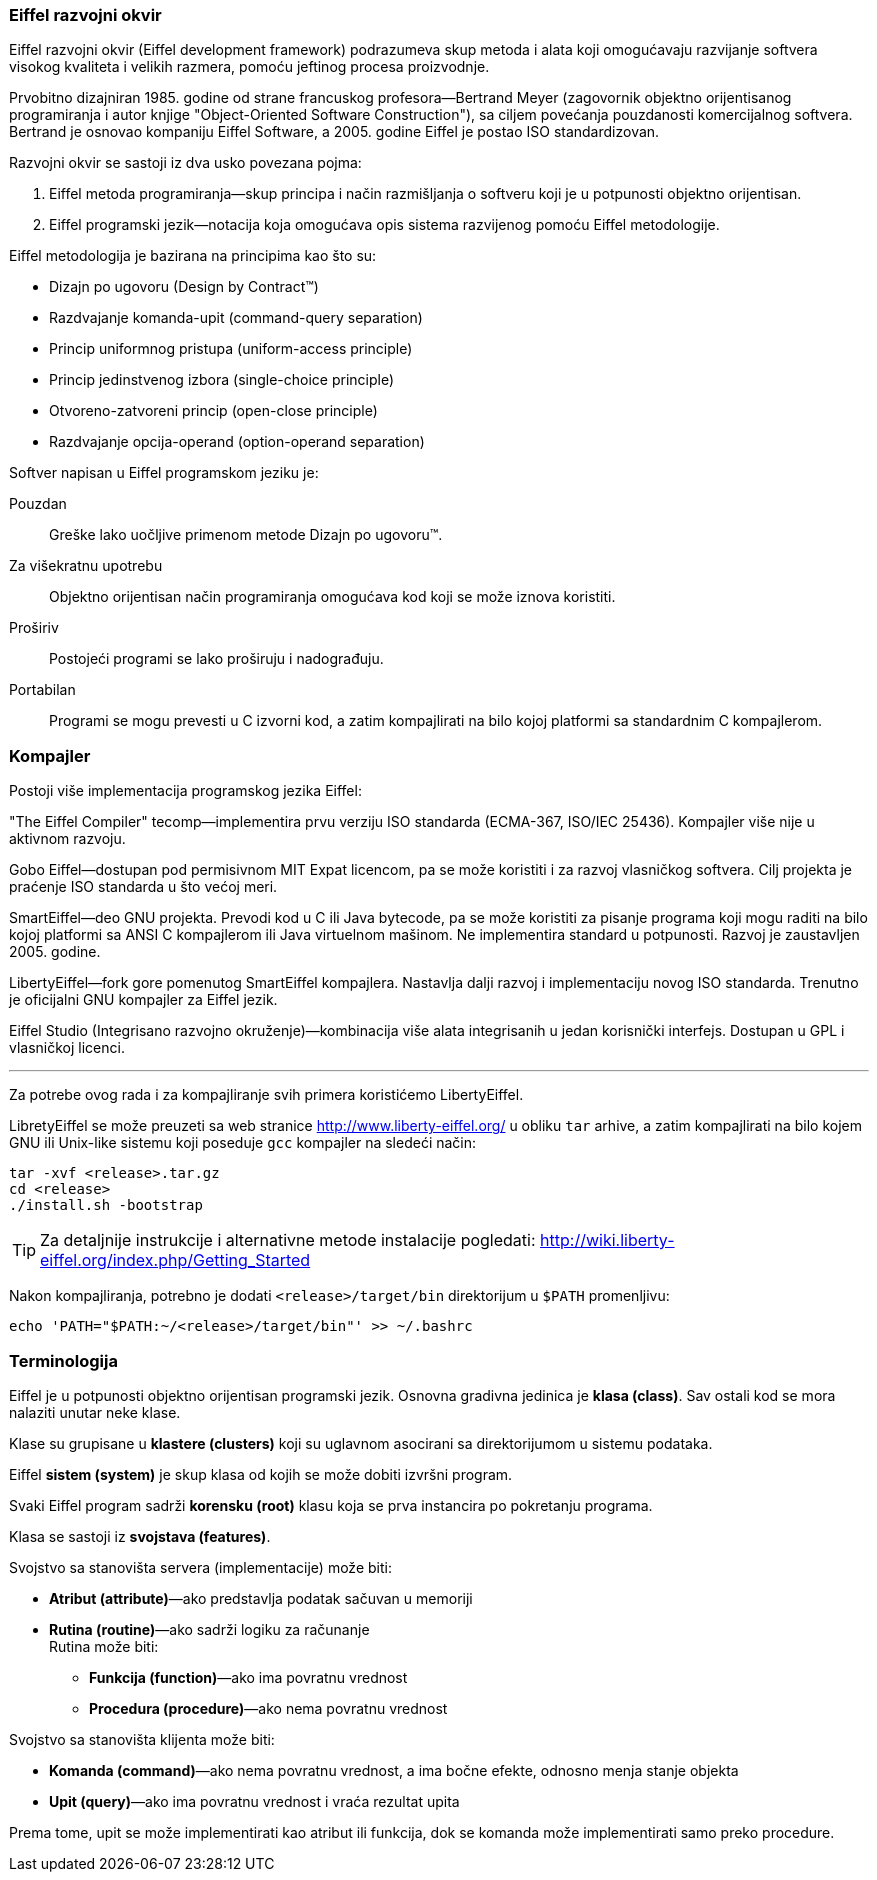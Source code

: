 === Eiffel razvojni okvir

Eiffel razvojni okvir (Eiffel development framework) podrazumeva skup metoda i
alata koji omogućavaju razvijanje softvera visokog kvaliteta i velikih razmera,
pomoću jeftinog procesa proizvodnje.

Prvobitno dizajniran 1985. godine od strane francuskog profesora--Bertrand
Meyer (zagovornik objektno orijentisanog programiranja i autor knjige
"Object-Oriented Software Construction"), sa ciljem povećanja pouzdanosti
komercijalnog softvera. Bertrand je osnovao kompaniju Eiffel Software, a 2005.
godine Eiffel je postao ISO standardizovan.


.Razvojni okvir se sastoji iz dva usko povezana pojma:
. Eiffel metoda programiranja—skup principa i način razmišljanja o softveru
koji je u potpunosti objektno orijentisan.
. Eiffel programski jezik—notacija koja omogućava opis sistema razvijenog
pomoću Eiffel metodologije.

.Eiffel metodologija je bazirana na principima kao što su:
* Dizajn po ugovoru (Design by Contract(TM))
* Razdvajanje komanda-upit (command-query separation)
* Princip uniformnog pristupa (uniform-access principle)
* Princip jedinstvenog izbora (single-choice principle)
* Otvoreno-zatvoreni princip (open-close principle)
* Razdvajanje opcija-operand (option-operand separation)

.Softver napisan u Eiffel programskom jeziku je:
Pouzdan:: Greške lako uočljive primenom metode Dizajn po ugovoru(TM).
Za višekratnu upotrebu:: Objektno orijentisan način programiranja omogućava kod
koji se može iznova koristiti.
Proširiv:: Postojeći programi se lako proširuju i nadograđuju.
Portabilan:: Programi se mogu prevesti u C izvorni kod, a zatim kompajlirati na
bilo kojoj platformi sa standardnim C kompajlerom.

=== Kompajler

Postoji više implementacija programskog jezika Eiffel:

"The Eiffel Compiler" tecomp—implementira prvu verziju ISO standarda
(ECMA-367, ISO/IEC 25436). Kompajler više nije u aktivnom razvoju.

Gobo Eiffel—dostupan pod permisivnom MIT Expat licencom, pa se može koristiti i za
razvoj vlasničkog softvera. Cilj projekta je praćenje ISO standarda u što
većoj meri.

SmartEiffel—deo GNU projekta. Prevodi kod u C ili Java bytecode, pa se može
koristiti za pisanje programa koji mogu raditi na bilo kojoj platformi sa ANSI C
kompajlerom ili Java virtuelnom mašinom. Ne implementira standard u potpunosti.
Razvoj je zaustavljen 2005. godine.

LibertyEiffel—fork gore pomenutog SmartEiffel kompajlera. Nastavlja dalji
razvoj i implementaciju novog ISO standarda. Trenutno je oficijalni GNU
kompajler za Eiffel jezik.

Eiffel Studio (Integrisano razvojno okruženje)—kombinacija više alata
integrisanih u jedan korisnički interfejs. Dostupan u GPL i vlasničkoj
licenci.

'''

Za potrebe ovog rada i za kompajliranje svih primera koristićemo LibertyEiffel.

LibretyEiffel se može preuzeti sa web stranice http://www.liberty-eiffel.org/ u
obliku `tar` arhive, a zatim kompajlirati na bilo kojem GNU
ili Unix-like sistemu koji poseduje `gcc` kompajler na sledeći način:
[source,bash]
----
tar -xvf <release>.tar.gz
cd <release>
./install.sh -bootstrap
----

TIP: Za detaljnije instrukcije i alternativne metode instalacije pogledati:
http://wiki.liberty-eiffel.org/index.php/Getting_Started

Nakon kompajliranja, potrebno je dodati `<release>/target/bin` direktorijum u
`$PATH` promenljivu:

[source,bash]
----
echo 'PATH="$PATH:~/<release>/target/bin"' >> ~/.bashrc
----

=== Terminologija

Eiffel je u potpunosti objektno orijentisan programski jezik. Osnovna
gradivna jedinica je *klasa (class)*. Sav ostali kod se mora nalaziti unutar
neke klase.

Klase su grupisane u *klastere (clusters)* koji su uglavnom asocirani
sa direktorijumom u sistemu podataka.

Eiffel *sistem (system)* je skup klasa od kojih se može dobiti izvršni program.

Svaki Eiffel program sadrži *korensku (root)* klasu koja se prva instancira po
pokretanju programa.

Klasa se sastoji iz *svojstava (features)*.

.Svojstvo sa stanovišta servera (implementacije) može biti:
* *Atribut (attribute)*—ako predstavlja podatak sačuvan u memoriji
* *Rutina (routine)*—ako sadrži logiku za računanje +
Rutina može biti:
** *Funkcija (function)*—ako ima povratnu vrednost
** *Procedura (procedure)*—ako nema povratnu vrednost

.Svojstvo sa stanovišta klijenta može biti:
* *Komanda (command)*—ako nema povratnu vrednost, a ima bočne efekte, odnosno
menja stanje objekta
* *Upit (query)*—ako ima povratnu vrednost i vraća rezultat upita +

Prema tome, upit se može implementirati kao atribut ili funkcija, dok se
komanda može implementirati samo preko procedure.
